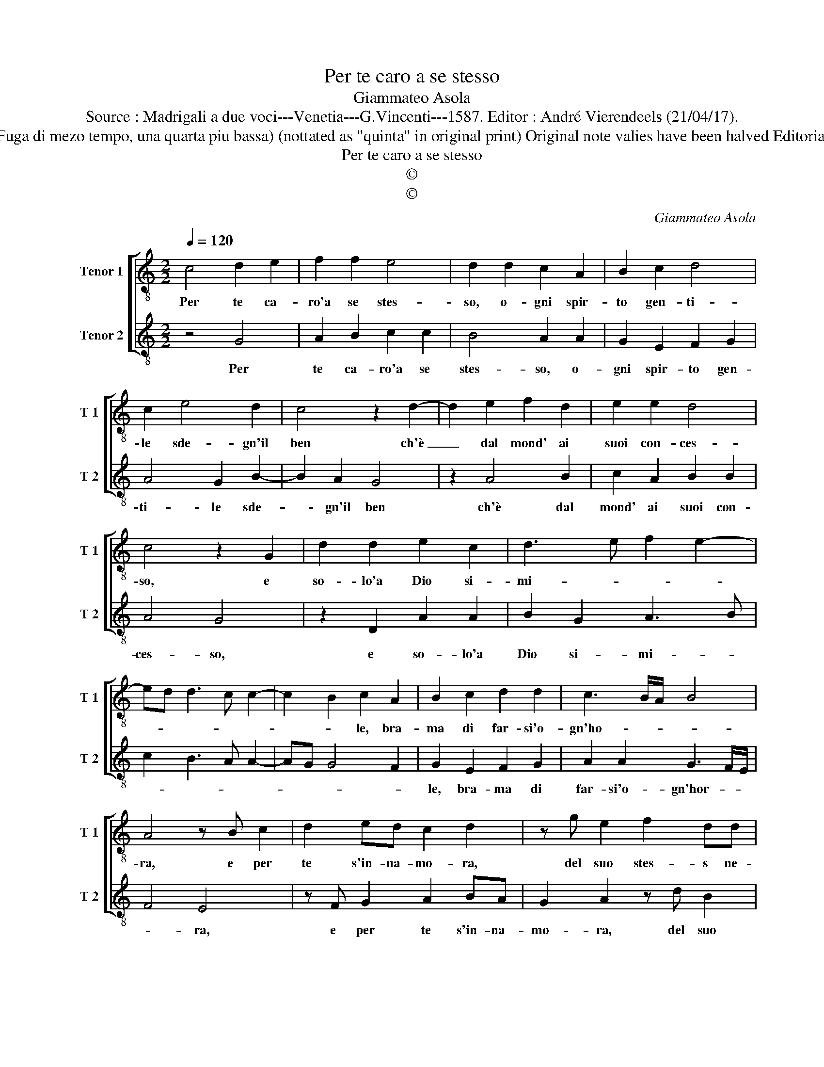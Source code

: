 X:1
T:Per te caro a se stesso
T:Giammateo Asola
T:Source : Madrigali a due voci---Venetia---G.Vincenti---1587. Editor : André Vierendeels (21/04/17).
T:Notes : Original clef : C3 ( Fuga di mezo tempo, una quarta piu bassa) (nottated as "quinta" in original print) Original note valies have been halved Editorial accidentals above the staff
T:Per te caro a se stesso
T:©
T:©
C:Giammateo Asola
Z:©
%%score [ 1 2 ]
L:1/8
Q:1/4=120
M:2/2
K:C
V:1 treble-8 nm="Tenor 1" snm="T 1"
V:2 treble-8 nm="Tenor 2" snm="T 2"
V:1
 c4 d2 e2 | f2 f2 e4 | d2 d2 c2 A2 | B2 c2 d4 | c2 e4 d2 | c4 z2 d2- | d2 e2 f2 d2 | e2 e2 d4 | %8
w: Per te ca-|ro'a se stes-|so, o- gni spir-|to gen- ti-|le sde- gn'il|ben ch'è|_ dal mond' ai|suoi con- ces-|
 c4 z2 G2 | d2 d2 e2 c2 | d3 e f2 e2- | ed d3 c c2- | c2 B2 c2 A2 | B2 c2 d2 d2 | c3 B/A/ B4 | %15
w: so, e|so- lo'a Dio si-|mi- * * *||* * le, bra-|ma di far- si'o-|gn'ho- * * *|
 A4 z B c2 | d2 ed c2 d2 | z g e2 f2 dd | e2 c2 z d g2 | e2 ff g>f e2 | d4 z2 c2 | c2 B2 c2 A2 | %22
w: ra, e per|te s'in- na- mo- ra,|del suo stes- s ne-|mi- co, del suo|stel- li ne- mi- * *|co, e|per Dio l'al- ma'e|
 B2 c2 A c2 B | cG d3 d cd | ef g4 f2 | e4 d4 | e8 |] %27
w: sem- pre'il ti- e- ne'a-|mi- co'e sem- pre'il tie- *|* * * ne'a-|mi- *|co.|
V:2
 z4 G4 | A2 B2 c2 c2 | B4 A2 A2 | G2 E2 F2 G2 | A4 G2 B2- | B2 A2 G4 | z2 A4 B2 | c2 A2 B2 B2 | %8
w: Per|te ca- ro'a se|stes- so, o-|gni spir- to gen-|ti- le sde-|* gn'il ben|ch'è dal|mond' ai suoi con-|
 A4 G4 | z2 D2 A2 A2 | B2 G2 A3 B | c2 B3 A A2- | AG G4 F2 | G2 E2 F2 G2 | A2 A2 G3 F/E/ | F4 E4 | %16
w: ces- so,|e so- lo'a|Dio si- mi- *|||le, bra- ma di|far- si'o- gn'hor- * *|* ra,|
 z F G2 A2 BA | G2 A2 z d B2 | c2 AA B2 G2 | z A d2 B2 cc | d>c B2 A4 | z2 G2 G2 F2 | G2 E2 F2 G2 | %23
w: e per te s'in- na-|mo- ra, del suo|stes- so ne- mi- co,|del suo stes- so ne-|mi- * * co,|e per Dio|l'al- ma'e sem- pre'il|
 E G2 F GD A2- | AA GA Bc d2- | d2 c2 B4 | A8 |] %27
w: ti- e- ne'a- mi- co'e sem-|* pre'il tie- * * * *|* ne'a- mi-|co.|

